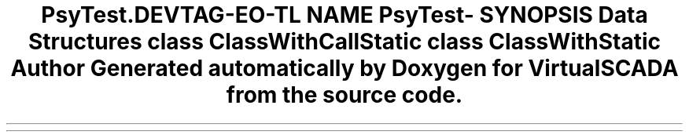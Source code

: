 .TH "Psy\Test\CodeCleaner\Fixtures" 3 "Tue Apr 14 2015" "Version 1.0" "VirtualSCADA" \" -*- nroff -*-
.ad l
.nh
.SH NAME
Psy\Test\CodeCleaner\Fixtures \- 
.SH SYNOPSIS
.br
.PP
.SS "Data Structures"

.in +1c
.ti -1c
.RI "class \fBClassWithCallStatic\fP"
.br
.ti -1c
.RI "class \fBClassWithStatic\fP"
.br
.in -1c
.SH "Author"
.PP 
Generated automatically by Doxygen for VirtualSCADA from the source code\&.
